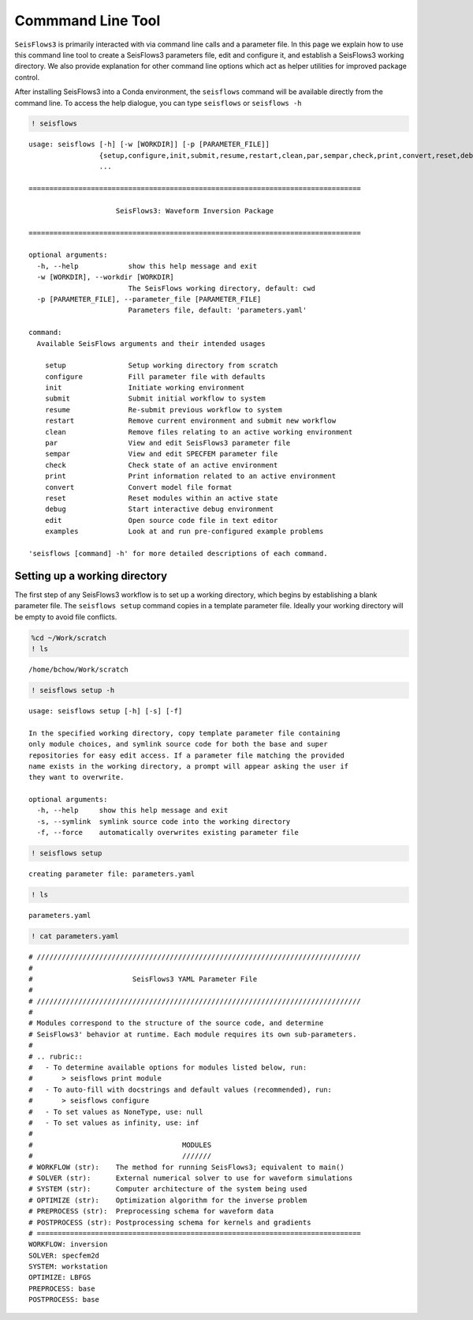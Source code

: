 Commmand Line Tool
==================

``SeisFlows3`` is primarily interacted with via command line calls and a
parameter file. In this page we explain how to use this command line
tool to create a SeisFlows3 parameters file, edit and configure it, and
establish a SeisFlows3 working directory. We also provide explanation
for other command line options which act as helper utilities for
improved package control.

After installing SeisFlows3 into a Conda environment, the ``seisflows``
command will be available directly from the command line. To access the
help dialogue, you can type ``seisflows`` or ``seisflows -h``

.. code:: ipython3

    ! seisflows


.. parsed-literal::

    usage: seisflows [-h] [-w [WORKDIR]] [-p [PARAMETER_FILE]]
                     {setup,configure,init,submit,resume,restart,clean,par,sempar,check,print,convert,reset,debug,edit,examples}
                     ...
    
    ================================================================================
    
                         SeisFlows3: Waveform Inversion Package                     
    
    ================================================================================
    
    optional arguments:
      -h, --help            show this help message and exit
      -w [WORKDIR], --workdir [WORKDIR]
                            The SeisFlows working directory, default: cwd
      -p [PARAMETER_FILE], --parameter_file [PARAMETER_FILE]
                            Parameters file, default: 'parameters.yaml'
    
    command:
      Available SeisFlows arguments and their intended usages
    
        setup               Setup working directory from scratch
        configure           Fill parameter file with defaults
        init                Initiate working environment
        submit              Submit initial workflow to system
        resume              Re-submit previous workflow to system
        restart             Remove current environment and submit new workflow
        clean               Remove files relating to an active working environment
        par                 View and edit SeisFlows3 parameter file
        sempar              View and edit SPECFEM parameter file
        check               Check state of an active environment
        print               Print information related to an active environment
        convert             Convert model file format
        reset               Reset modules within an active state
        debug               Start interactive debug environment
        edit                Open source code file in text editor
        examples            Look at and run pre-configured example problems
    
    'seisflows [command] -h' for more detailed descriptions of each command.


Setting up a working directory
~~~~~~~~~~~~~~~~~~~~~~~~~~~~~~

The first step of any SeisFlows3 workflow is to set up a working
directory, which begins by establishing a blank parameter file. The
``seisflows setup`` command copies in a template parameter file. Ideally
your working directory will be empty to avoid file conflicts.

.. code:: ipython3

    %cd ~/Work/scratch
    ! ls


.. parsed-literal::

    /home/bchow/Work/scratch


.. code:: ipython3

    ! seisflows setup -h


.. parsed-literal::

    usage: seisflows setup [-h] [-s] [-f]
    
    In the specified working directory, copy template parameter file containing
    only module choices, and symlink source code for both the base and super
    repositories for easy edit access. If a parameter file matching the provided
    name exists in the working directory, a prompt will appear asking the user if
    they want to overwrite.
    
    optional arguments:
      -h, --help     show this help message and exit
      -s, --symlink  symlink source code into the working directory
      -f, --force    automatically overwrites existing parameter file


.. code:: ipython3

    ! seisflows setup


.. parsed-literal::

    creating parameter file: parameters.yaml


.. code:: ipython3

    ! ls


.. parsed-literal::

    parameters.yaml


.. code:: ipython3

    ! cat parameters.yaml


.. parsed-literal::

    # //////////////////////////////////////////////////////////////////////////////
    #
    #                        SeisFlows3 YAML Parameter File
    #
    # //////////////////////////////////////////////////////////////////////////////
    #
    # Modules correspond to the structure of the source code, and determine
    # SeisFlows3' behavior at runtime. Each module requires its own sub-parameters.
    #
    # .. rubric::
    #   - To determine available options for modules listed below, run:
    #       > seisflows print module
    #   - To auto-fill with docstrings and default values (recommended), run:
    #       > seisflows configure
    #   - To set values as NoneType, use: null
    #   - To set values as infinity, use: inf
    #
    #                                    MODULES
    #                                    ///////
    # WORKFLOW (str):    The method for running SeisFlows3; equivalent to main()
    # SOLVER (str):      External numerical solver to use for waveform simulations
    # SYSTEM (str):      Computer architecture of the system being used
    # OPTIMIZE (str):    Optimization algorithm for the inverse problem
    # PREPROCESS (str):  Preprocessing schema for waveform data
    # POSTPROCESS (str): Postprocessing schema for kernels and gradients
    # ==============================================================================
    WORKFLOW: inversion
    SOLVER: specfem2d
    SYSTEM: workstation
    OPTIMIZE: LBFGS 
    PREPROCESS: base
    POSTPROCESS: base


